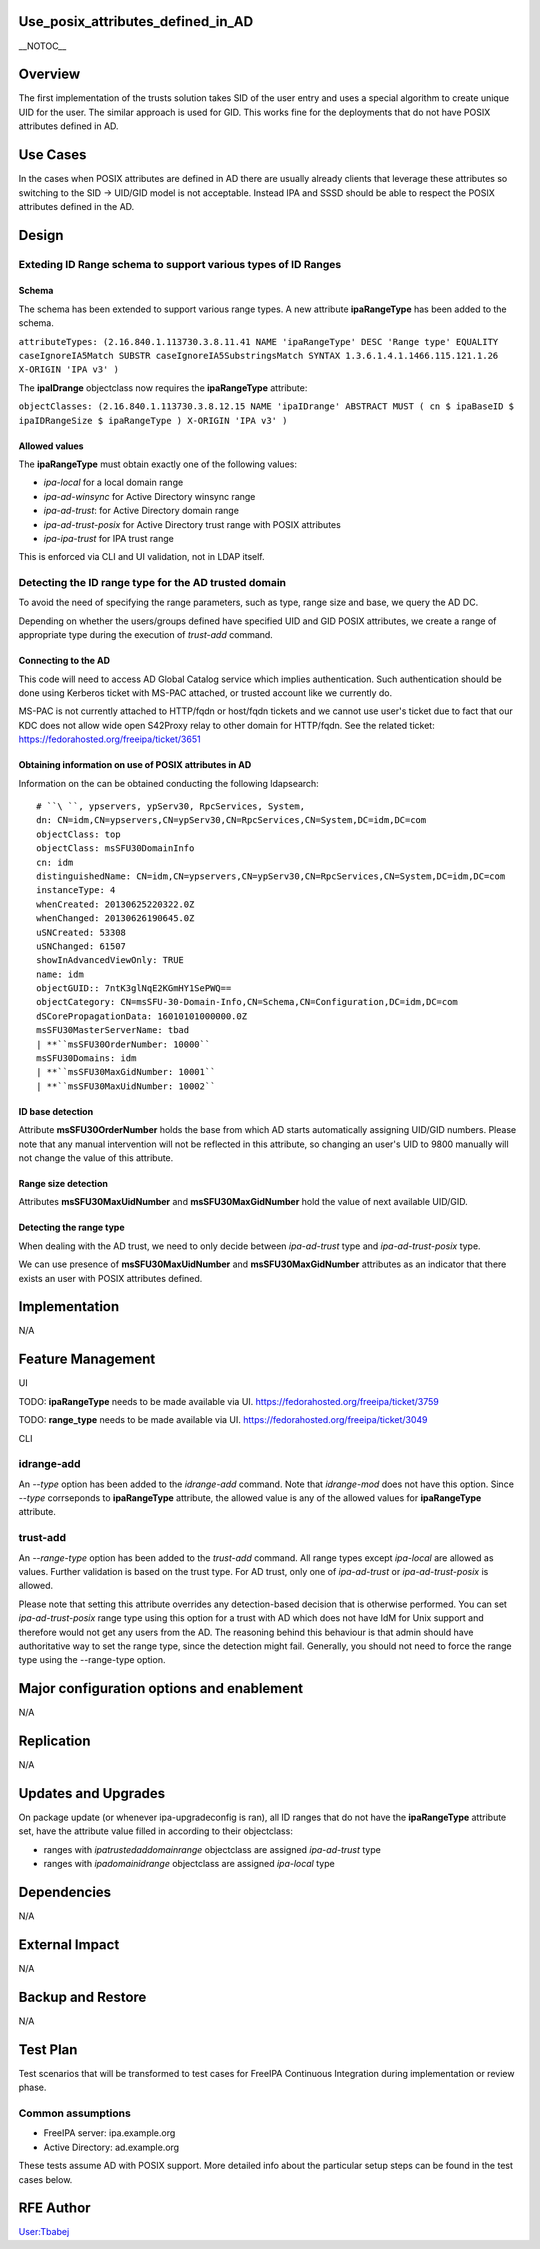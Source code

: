 Use_posix_attributes_defined_in_AD
==================================

\__NOTOC_\_

Overview
========

The first implementation of the trusts solution takes SID of the user
entry and uses a special algorithm to create unique UID for the user.
The similar approach is used for GID. This works fine for the
deployments that do not have POSIX attributes defined in AD.



Use Cases
=========

In the cases when POSIX attributes are defined in AD there are usually
already clients that leverage these attributes so switching to the SID
-> UID/GID model is not acceptable. Instead IPA and SSSD should be able
to respect the POSIX attributes defined in the AD.

Design
======



Exteding ID Range schema to support various types of ID Ranges
----------------------------------------------------------------------------------------------

Schema
^^^^^^

The schema has been extended to support various range types. A new
attribute **ipaRangeType** has been added to the schema.

``attributeTypes: (2.16.840.1.113730.3.8.11.41 NAME 'ipaRangeType' DESC 'Range type' EQUALITY caseIgnoreIA5Match SUBSTR caseIgnoreIA5SubstringsMatch SYNTAX 1.3.6.1.4.1.1466.115.121.1.26 X-ORIGIN 'IPA v3' )``

The **ipaIDrange** objectclass now requires the **ipaRangeType**
attribute:

``objectClasses: (2.16.840.1.113730.3.8.12.15 NAME 'ipaIDrange' ABSTRACT MUST ( cn $ ipaBaseID $ ipaIDRangeSize $ ipaRangeType ) X-ORIGIN 'IPA v3' )``



Allowed values
^^^^^^^^^^^^^^

The **ipaRangeType** must obtain exactly one of the following values:

-  *ipa-local* for a local domain range
-  *ipa-ad-winsync* for Active Directory winsync range
-  *ipa-ad-trust*: for Active Directory domain range
-  *ipa-ad-trust-posix* for Active Directory trust range with POSIX
   attributes
-  *ipa-ipa-trust* for IPA trust range

This is enforced via CLI and UI validation, not in LDAP itself.



Detecting the ID range type for the AD trusted domain
----------------------------------------------------------------------------------------------

To avoid the need of specifying the range parameters, such as type,
range size and base, we query the AD DC.

Depending on whether the users/groups defined have specified UID and GID
POSIX attributes, we create a range of appropriate type during the
execution of *trust-add* command.



Connecting to the AD
^^^^^^^^^^^^^^^^^^^^

This code will need to access AD Global Catalog service which implies
authentication. Such authentication should be done using Kerberos ticket
with MS-PAC attached, or trusted account like we currently do.

MS-PAC is not currently attached to HTTP/fqdn or host/fqdn tickets and
we cannot use user's ticket due to fact that our KDC does not allow wide
open S42Proxy relay to other domain for HTTP/fqdn. See the related
ticket: https://fedorahosted.org/freeipa/ticket/3651



Obtaining information on use of POSIX attributes in AD
^^^^^^^^^^^^^^^^^^^^^^^^^^^^^^^^^^^^^^^^^^^^^^^^^^^^^^

Information on the can be obtained conducting the following ldapsearch:

::

   # ``\ ``, ypservers, ypServ30, RpcServices, System, 
   dn: CN=idm,CN=ypservers,CN=ypServ30,CN=RpcServices,CN=System,DC=idm,DC=com
   objectClass: top
   objectClass: msSFU30DomainInfo
   cn: idm
   distinguishedName: CN=idm,CN=ypservers,CN=ypServ30,CN=RpcServices,CN=System,DC=idm,DC=com
   instanceType: 4
   whenCreated: 20130625220322.0Z
   whenChanged: 20130626190645.0Z
   uSNCreated: 53308
   uSNChanged: 61507
   showInAdvancedViewOnly: TRUE
   name: idm
   objectGUID:: 7ntK3glNqE2KGmHY1SePWQ==
   objectCategory: CN=msSFU-30-Domain-Info,CN=Schema,CN=Configuration,DC=idm,DC=com
   dSCorePropagationData: 16010101000000.0Z
   msSFU30MasterServerName: tbad
   | **``msSFU30OrderNumber: 10000``
   msSFU30Domains: idm
   | **``msSFU30MaxGidNumber: 10001``
   | **``msSFU30MaxUidNumber: 10002``



ID base detection
^^^^^^^^^^^^^^^^^

Attribute **msSFU30OrderNumber** holds the base from which AD starts
automatically assigning UID/GID numbers. Please note that any manual
intervention will not be reflected in this attribute, so changing an
user's UID to 9800 manually will not change the value of this attribute.



Range size detection
^^^^^^^^^^^^^^^^^^^^

Attributes **msSFU30MaxUidNumber** and **msSFU30MaxGidNumber** hold the
value of next available UID/GID.



Detecting the range type
^^^^^^^^^^^^^^^^^^^^^^^^

When dealing with the AD trust, we need to only decide between
*ipa-ad-trust* type and *ipa-ad-trust-posix* type.

We can use presence of **msSFU30MaxUidNumber** and
**msSFU30MaxGidNumber** attributes as an indicator that there exists an
user with POSIX attributes defined.

Implementation
==============

N/A



Feature Management
==================

UI

TODO: **ipaRangeType** needs to be made available via UI.
https://fedorahosted.org/freeipa/ticket/3759

TODO: **range_type** needs to be made available via UI.
https://fedorahosted.org/freeipa/ticket/3049

CLI



idrange-add
-----------

An *--type* option has been added to the *idrange-add* command. Note
that *idrange-mod* does not have this option. Since *--type* corrseponds
to **ipaRangeType** attribute, the allowed value is any of the allowed
values for **ipaRangeType** attribute.



trust-add
---------

An *--range-type* option has been added to the *trust-add* command. All
range types except *ipa-local* are allowed as values. Further validation
is based on the trust type. For AD trust, only one of *ipa-ad-trust* or
*ipa-ad-trust-posix* is allowed.

Please note that setting this attribute overrides any detection-based
decision that is otherwise performed. You can set *ipa-ad-trust-posix*
range type using this option for a trust with AD which does not have IdM
for Unix support and therefore would not get any users from the AD. The
reasoning behind this behaviour is that admin should have authoritative
way to set the range type, since the detection might fail. Generally,
you should not need to force the range type using the --range-type
option.



Major configuration options and enablement
==========================================

N/A

Replication
===========

N/A



Updates and Upgrades
====================

On package update (or whenever ipa-upgradeconfig is ran), all ID ranges
that do not have the **ipaRangeType** attribute set, have the attribute
value filled in according to their objectclass:

-  ranges with *ipatrustedaddomainrange* objectclass are assigned
   *ipa-ad-trust* type
-  ranges with *ipadomainidrange* objectclass are assigned *ipa-local*
   type

Dependencies
============

N/A



External Impact
===============

N/A



Backup and Restore
==================

N/A



Test Plan
=========

Test scenarios that will be transformed to test cases for FreeIPA
Continuous Integration during implementation or review phase.



Common assumptions
------------------

-  FreeIPA server: ipa.example.org
-  Active Directory: ad.example.org

These tests assume AD with POSIX support. More detailed info about the
particular setup steps can be found in the test cases below.



RFE Author
==========

`User:Tbabej <User:Tbabej>`__